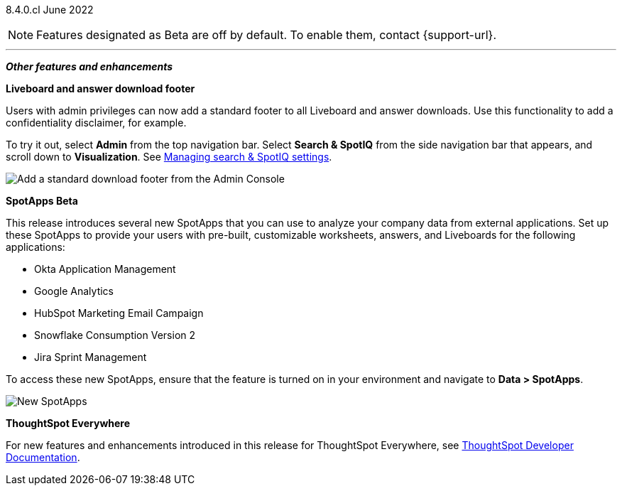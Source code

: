 [label label-dep]#8.4.0.cl# June 2022

NOTE: Features designated as [.badge.badge-update]#Beta# are off by default. To enable them, contact {support-url}.

[#primary-8-4-0-cl]
ifdef::free-trial-feature[]
[#8-4-0-cl-france]
*Geo map support for France*

// Naomi

We now support more detailed geographic maps for France. You can now create maps based on postal codes, as well as region and city name. [.show-hide]#See xref:geomap-reference.adoc#france[Geo map reference].#

[#8-4-0-cl-formatting]
*Conditional and number formatting for downloaded tables*

When you download a table in `XLSX` format, the downloaded table now shows the same conditional and number formatting as the table in ThoughtSpot.
ifndef::pendo-links[]
See xref:search-download.adoc#table-formatting[Download your search].
endif::[]
ifdef::pendo-links[]
See xref:search-download.adoc#table-formatting[Download your search,window=_blank].
endif::[]

image::xlsx-download.png[XLSX download image]
endif::[]

ifndef::free-trial-feature[]
'''
[#secondary-8-4-0-cl]
*_Other features and enhancements_*

[#8-4-0-cl-footer]
*Liveboard and answer download footer*

Users with admin privileges can now add a standard footer to all Liveboard and answer downloads. Use this functionality to add a confidentiality disclaimer, for example.

To try it out, select *Admin* from the top navigation bar. Select *Search & SpotIQ* from the side navigation bar that appears, and scroll down to *Visualization*. [.show-hide]#See xref:search-spotiq-settings.adoc#visualization-footer[Managing search & SpotIQ settings].#

image::admin-footer-whats-new.png[Add a standard download footer from the Admin Console]

[#8-4-0-cl-spotapps]
*SpotApps [.badge.badge-update]#Beta#*

This release introduces several new SpotApps that you can use to analyze your company data from external applications. Set up these SpotApps to provide your users with pre-built, customizable worksheets, answers, and Liveboards for the following applications:

* Okta Application Management
* Google Analytics
* HubSpot Marketing Email Campaign
* Snowflake Consumption Version 2
* Jira Sprint Management

To access these new SpotApps, ensure that the feature is turned on in your environment and navigate to *Data > SpotApps*.

image::spotapps-8-4.png[New SpotApps]

*ThoughtSpot Everywhere*

For new features and enhancements introduced in this release for ThoughtSpot Everywhere, see https://developers.thoughtspot.com/docs/?pageid=whats-new[ThoughtSpot Developer Documentation^].
endif::[]
